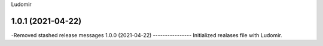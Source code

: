 .. :changelog:
Ludomir


1.0.1 (2021-04-22)
----------------
-Removed stashed release messages
1.0.0 (2021-04-22)
----------------
Initialized realases file with Ludomir.
